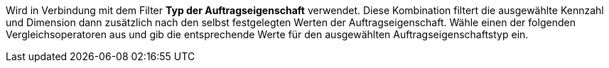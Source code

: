 Wird in Verbindung mit dem Filter *Typ der Auftragseigenschaft* verwendet. Diese Kombination filtert die ausgewählte Kennzahl und Dimension dann zusätzlich nach den selbst festgelegten Werten der Auftragseigenschaft.
Wähle einen der folgenden Vergleichsoperatoren aus und gib die entsprechende Werte für den ausgewählten Auftragseigenschaftstyp ein.
